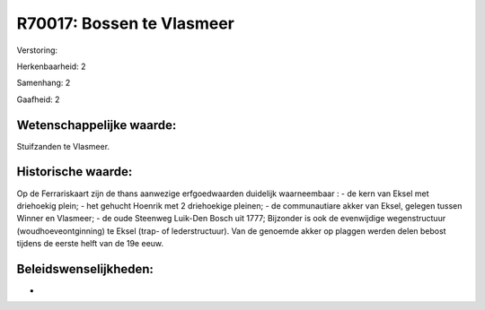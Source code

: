 R70017: Bossen te Vlasmeer
==========================

Verstoring:

Herkenbaarheid: 2

Samenhang: 2

Gaafheid: 2


Wetenschappelijke waarde:
~~~~~~~~~~~~~~~~~~~~~~~~~

Stuifzanden te Vlasmeer.


Historische waarde:
~~~~~~~~~~~~~~~~~~~

Op de Ferrariskaart zijn de thans aanwezige erfgoedwaarden duidelijk
waarneembaar : - de kern van Eksel met driehoekig plein; - het gehucht
Hoenrik met 2 driehoekige pleinen; - de communautiare akker van Eksel,
gelegen tussen Winner en Vlasmeer; - de oude Steenweg Luik-Den Bosch uit
1777; Bijzonder is ook de evenwijdige wegenstructuur
(woudhoeveontginning) te Eksel (trap- of lederstructuur). Van de
genoemde akker op plaggen werden delen bebost tijdens de eerste helft
van de 19e eeuw.




Beleidswenselijkheden:
~~~~~~~~~~~~~~~~~~~~~

-
